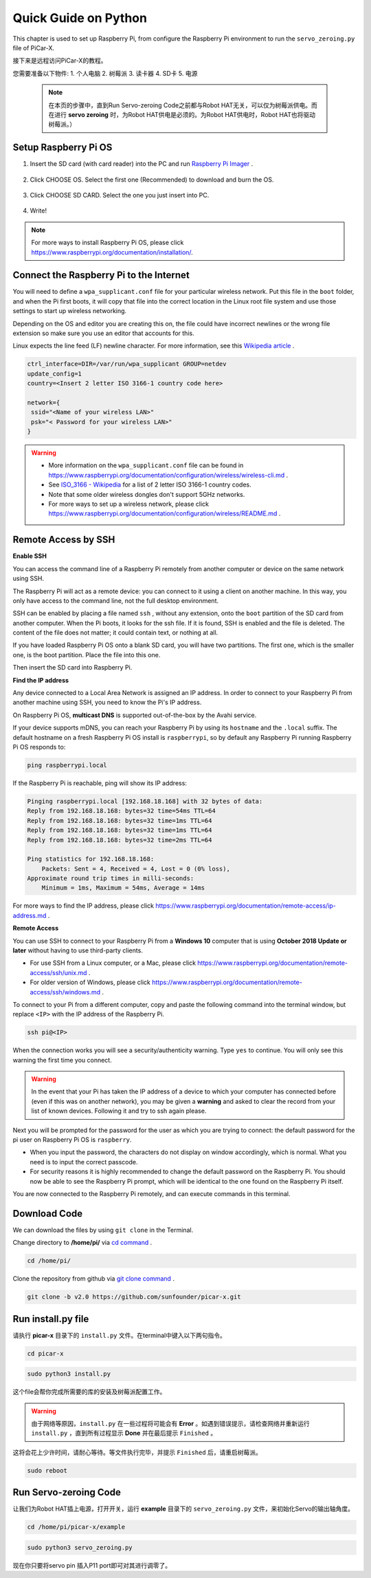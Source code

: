 Quick Guide on Python
==========================





This chapter is used to set up Raspberry Pi, from configure the Raspberry Pi environment to run the ``servo_zeroing.py`` file of PiCar-X. 

接下来是远程访问PiCar-X的教程。

您需要准备以下物件:
1. 个人电脑
2. 树莓派
3. 读卡器
4. SD卡
5. 电源
    
    .. note:: 在本页的步骤中，直到Run Servo-zeroing Code之前都与Robot HAT无关，可以仅为树莓派供电。而在进行 **servo zeroing** 时，为Robot HAT供电是必须的。为Robot HAT供电时，Robot HAT也将驱动树莓派。）



Setup Raspberry Pi OS
-------------------------------

1. Insert the SD card (with card reader) into the PC and run `Raspberry Pi Imager <https://www.raspberrypi.org/downloads/>`_ .
   
    .. image:: img/RPi_imager.png

#. Click CHOOSE OS. Select the first one (Recommended) to download and burn the OS.
   
    .. image:: img/RPi_imager2.png

#. Click CHOOSE SD CARD. Select the one you just insert into PC.
    
    .. image:: img/RPi_imager3.png

#. Write!

    .. image:: img/RPi_imager4.png

.. note:: For more ways to install Raspberry Pi OS, please click https://www.raspberrypi.org/documentation/installation/.


Connect the Raspberry Pi to the Internet
-----------------------------------------------

You will need to define a ``wpa_supplicant.conf`` file for your particular wireless network. Put this file in the ``boot`` folder, and when the Pi first boots, it will copy that file into the correct location in the Linux root file system and use those settings to start up wireless networking. 

Depending on the OS and editor you are creating this on, the file could have incorrect newlines or the wrong file extension so make sure you use an editor that accounts for this. 

Linux expects the line feed (LF) newline character. For more information, see this `Wikipedia article <https://en.wikipedia.org/wiki/Newline>`_ .

.. image:: img/setup_python1.png

.. code-block::

    ctrl_interface=DIR=/var/run/wpa_supplicant GROUP=netdev  
    update_config=1  
    country=<Insert 2 letter ISO 3166-1 country code here>
    
    network={
     ssid="<Name of your wireless LAN>" 
     psk="< Password for your wireless LAN>"  
    }

.. warning::
    * More information on the ``wpa_supplicant.conf`` file can be found in https://www.raspberrypi.org/documentation/configuration/wireless/wireless-cli.md . 
    * See `ISO_3166 - Wikipedia <https://en.wikipedia.org/wiki/ISO_3166-1>`_ for a list of 2 letter ISO 3166-1 country codes.
    * Note that some older wireless dongles don't support 5GHz networks.
    * For more ways to set up a wireless network, please click https://www.raspberrypi.org/documentation/configuration/wireless/README.md .


Remote Access by SSH
------------------------------------

**Enable SSH** 

You can access the command line of a Raspberry Pi remotely from another computer or device on the same network using SSH.  

The Raspberry Pi will act as a remote device: you can connect to it using a client on another machine.  In this way, you only have access to the command line, not the full desktop environment.

SSH can be enabled by placing a file named ``ssh`` , without any extension, onto the ``boot`` partition of the SD card from another computer. When the Pi boots, it looks for the ssh file. If it is found, SSH is enabled and the file is deleted. The content of the file does not matter; it could contain text, or nothing at all.


.. image:: img/ssh.png


If you have loaded Raspberry Pi OS onto a blank SD card, you will have two partitions. The first one, which is the smaller one, is the boot partition. Place the file into this one.

.. image:: img/boot_disk.png

Then insert the SD card into Raspberry Pi.



**Find the IP address**

Any device connected to a Local Area Network is assigned an IP address.
In order to connect to your Raspberry Pi from another machine using SSH, you need to know the Pi's IP address. 

On Raspberry Pi OS, **multicast DNS** is supported out-of-the-box by the Avahi service.

If your device supports mDNS, you can reach your Raspberry Pi by using its ``hostname`` and the ``.local`` suffix. The default hostname on a fresh Raspberry Pi OS install is ``raspberrypi``, so by default any Raspberry Pi running Raspberry Pi OS responds to:


.. code-block::

    ping raspberrypi.local


.. image:: img/ping_rpi.png

If the Raspberry Pi is reachable, ping will show its IP address:

.. code-block::

    Pinging raspberrypi.local [192.168.18.168] with 32 bytes of data:
    Reply from 192.168.18.168: bytes=32 time=54ms TTL=64
    Reply from 192.168.18.168: bytes=32 time=1ms TTL=64
    Reply from 192.168.18.168: bytes=32 time=1ms TTL=64
    Reply from 192.168.18.168: bytes=32 time=2ms TTL=64

    Ping statistics for 192.168.18.168:
        Packets: Sent = 4, Received = 4, Lost = 0 (0% loss),
    Approximate round trip times in milli-seconds:
        Minimum = 1ms, Maximum = 54ms, Average = 14ms


For more ways to find the IP address, please click https://www.raspberrypi.org/documentation/remote-access/ip-address.md .


**Remote Access**

You can use SSH to connect to your Raspberry Pi from a **Windows 10** computer that is using **October 2018 Update or later** without having to use third-party clients.

* For use SSH from a Linux computer, or a Mac, please click https://www.raspberrypi.org/documentation/remote-access/ssh/unix.md .
* For older version of Windows, please click https://www.raspberrypi.org/documentation/remote-access/ssh/windows.md .

To connect to your Pi from a different computer, copy and paste the following command into the terminal window, but replace ``<IP>`` with the IP address of the Raspberry Pi.

.. code-block::

    ssh pi@<IP>

.. image:: img/ssh_pi_ip.png

When the connection works you will see a security/authenticity warning. Type ``yes`` to continue. You will only see this warning the first time you connect.

.. image:: img/secure_warning.png

.. warning::
    In the event that your Pi has taken the IP address of a device to which your computer has connected before (even if this was on another network), you may be given a **warning** and asked to clear the record from your list of known devices. Following it and try to ssh again please.

Next you will be prompted for the password for the user as which you are trying to connect: the default password for the pi user on Raspberry Pi OS is  ``raspberry``.

* When you input the password, the characters do not display on window accordingly, which is normal. What you need is to input the correct passcode.

* For security reasons it is highly recommended to change the default password on the Raspberry Pi. You should now be able to see the Raspberry Pi prompt, which will be identical to the one found on the Raspberry Pi itself.

.. image:: img/ssh_pi_terminal.png

You are now connected to the Raspberry Pi remotely, and can execute commands in this terminal.



Download Code
-----------------

We can download the files by using ``git clone`` in the Terminal.

Change directory to **/home/pi/** via `cd command <https://en.wikipedia.org/wiki/Cd_(command)>`_ .

.. code-block::

    cd /home/pi/

Clone the repository from github via `git clone command <https://github.com/git-guides/git-clone>`_ .

.. code-block::

    git clone -b v2.0 https://github.com/sunfounder/picar-x.git


Run install.py file
-----------------------------------

请执行 **picar-x** 目录下的 ``install.py`` 文件。在terminal中键入以下两句指令。

.. code-block::

    cd picar-x

.. code-block::

    sudo python3 install.py

    
这个file会帮你完成所需要的库的安装及树莓派配置工作。

.. image:: img/install_py.png

.. warning:: 由于网络等原因，``install.py`` 在一些过程将可能会有 **Error** 。如遇到错误提示，请检查网络并重新运行 ``install.py`` ，直到所有过程显示 **Done** 并在最后提示 ``Finished`` 。

这将会花上少许时间，请耐心等待。等文件执行完毕，并提示 ``Finished`` 后，请重启树莓派。

.. code-block::

    sudo reboot


Run Servo-zeroing Code
---------------------------------

让我们为Robot HAT插上电源，打开开关，运行 **example** 目录下的 ``servo_zeroing.py`` 文件，来初始化Servo的输出轴角度。

.. code-block::

    cd /home/pi/picar-x/example

.. code-block::

    sudo python3 servo_zeroing.py

现在你只要将servo pin 插入P11 port即可对其进行调零了。